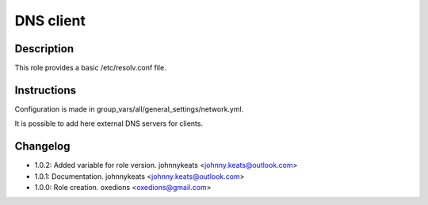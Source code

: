 DNS client
----------

Description
^^^^^^^^^^^

This role provides a basic /etc/resolv.conf file.

Instructions
^^^^^^^^^^^^

Configuration is made in group_vars/all/general_settings/network.yml.

It is possible to add here external DNS servers for clients.

Changelog
^^^^^^^^^

* 1.0.2: Added variable for role version. johnnykeats <johnny.keats@outlook.com>
* 1.0.1: Documentation. johnnykeats <johnny.keats@outlook.com>
* 1.0.0: Role creation. oxedions <oxedions@gmail.com>
 
